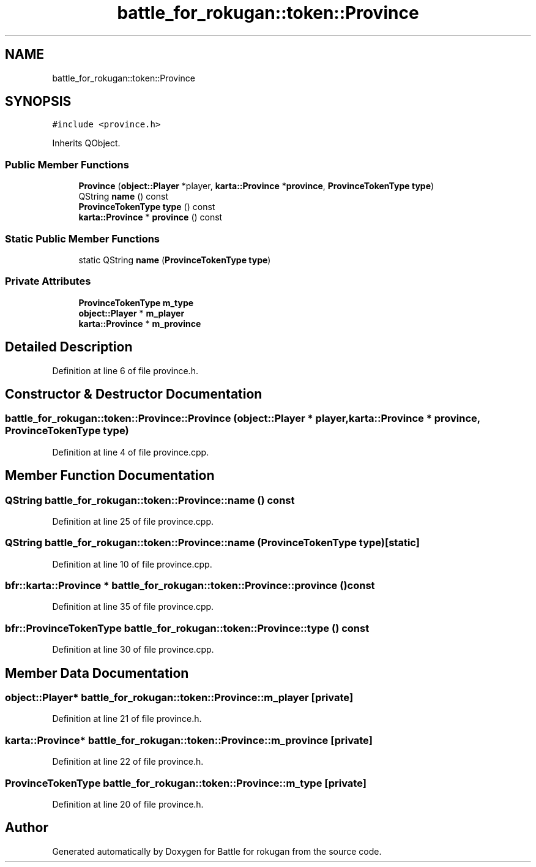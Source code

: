 .TH "battle_for_rokugan::token::Province" 3 "Thu Mar 25 2021" "Battle for rokugan" \" -*- nroff -*-
.ad l
.nh
.SH NAME
battle_for_rokugan::token::Province
.SH SYNOPSIS
.br
.PP
.PP
\fC#include <province\&.h>\fP
.PP
Inherits QObject\&.
.SS "Public Member Functions"

.in +1c
.ti -1c
.RI "\fBProvince\fP (\fBobject::Player\fP *player, \fBkarta::Province\fP *\fBprovince\fP, \fBProvinceTokenType\fP \fBtype\fP)"
.br
.ti -1c
.RI "QString \fBname\fP () const"
.br
.ti -1c
.RI "\fBProvinceTokenType\fP \fBtype\fP () const"
.br
.ti -1c
.RI "\fBkarta::Province\fP * \fBprovince\fP () const"
.br
.in -1c
.SS "Static Public Member Functions"

.in +1c
.ti -1c
.RI "static QString \fBname\fP (\fBProvinceTokenType\fP \fBtype\fP)"
.br
.in -1c
.SS "Private Attributes"

.in +1c
.ti -1c
.RI "\fBProvinceTokenType\fP \fBm_type\fP"
.br
.ti -1c
.RI "\fBobject::Player\fP * \fBm_player\fP"
.br
.ti -1c
.RI "\fBkarta::Province\fP * \fBm_province\fP"
.br
.in -1c
.SH "Detailed Description"
.PP 
Definition at line 6 of file province\&.h\&.
.SH "Constructor & Destructor Documentation"
.PP 
.SS "battle_for_rokugan::token::Province::Province (\fBobject::Player\fP * player, \fBkarta::Province\fP * province, \fBProvinceTokenType\fP type)"

.PP
Definition at line 4 of file province\&.cpp\&.
.SH "Member Function Documentation"
.PP 
.SS "QString battle_for_rokugan::token::Province::name () const"

.PP
Definition at line 25 of file province\&.cpp\&.
.SS "QString battle_for_rokugan::token::Province::name (\fBProvinceTokenType\fP type)\fC [static]\fP"

.PP
Definition at line 10 of file province\&.cpp\&.
.SS "bfr::karta::Province * battle_for_rokugan::token::Province::province () const"

.PP
Definition at line 35 of file province\&.cpp\&.
.SS "\fBbfr::ProvinceTokenType\fP battle_for_rokugan::token::Province::type () const"

.PP
Definition at line 30 of file province\&.cpp\&.
.SH "Member Data Documentation"
.PP 
.SS "\fBobject::Player\fP* battle_for_rokugan::token::Province::m_player\fC [private]\fP"

.PP
Definition at line 21 of file province\&.h\&.
.SS "\fBkarta::Province\fP* battle_for_rokugan::token::Province::m_province\fC [private]\fP"

.PP
Definition at line 22 of file province\&.h\&.
.SS "\fBProvinceTokenType\fP battle_for_rokugan::token::Province::m_type\fC [private]\fP"

.PP
Definition at line 20 of file province\&.h\&.

.SH "Author"
.PP 
Generated automatically by Doxygen for Battle for rokugan from the source code\&.
